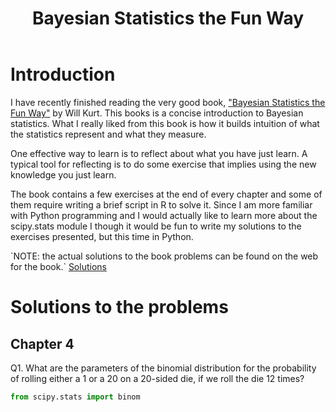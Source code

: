 #+TITLE: Bayesian Statistics the Fun Way


* Introduction

I have recently finished reading the very good book, 
[[https://nostarch.com/learnbayes]["Bayesian Statistics the Fun Way"]] by Will Kurt. This books 
is a concise introduction to Bayesian statistics. What I really
liked from this book is how it builds intuition of what
the statistics represent and what they measure.

One effective way to learn is to reflect about what you
have just learn. A typical tool for reflecting is to
do some exercise that implies using the new knowledge
you just learn.

The book contains a few exercises at the end of every
chapter and some of them require writing a brief script 
in R to solve it. Since I am more familiar with Python
programming and I would actually like to learn more
about the scipy.stats module I though it would be
fun to write my solutions to the exercises presented,
but this time in Python.

`NOTE: the actual solutions to the book problems can 
be found on the web for the book.` [[https://nostarch.com/download/resources/Bayes_exercise_solutions.pdf][Solutions]]

* Solutions to the problems
** Chapter 4
Q1. What are the parameters of the binomial distribution 
for the probability of rolling either a 1 or a 20 on a 20-sided die, 
if we roll the die 12 times?
#+BEGIN_SRC python
from scipy.stats import binom

#+END_SRC
